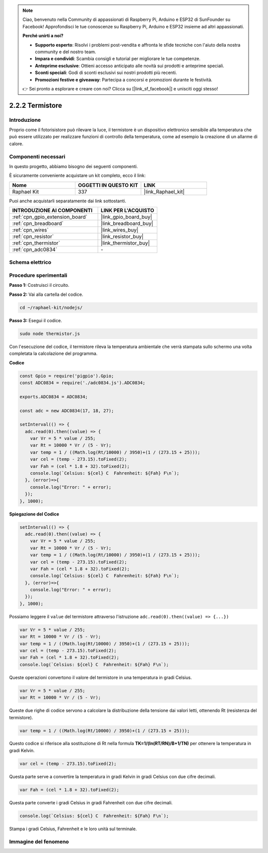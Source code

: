 .. note::

    Ciao, benvenuto nella Community di appassionati di Raspberry Pi, Arduino e ESP32 di SunFounder su Facebook! Approfondisci le tue conoscenze su Raspberry Pi, Arduino e ESP32 insieme ad altri appassionati.

    **Perché unirti a noi?**

    - **Supporto esperto**: Risolvi i problemi post-vendita e affronta le sfide tecniche con l'aiuto della nostra community e del nostro team.
    - **Impara e condividi**: Scambia consigli e tutorial per migliorare le tue competenze.
    - **Anteprime esclusive**: Ottieni accesso anticipato alle novità sui prodotti e anteprime speciali.
    - **Sconti speciali**: Godi di sconti esclusivi sui nostri prodotti più recenti.
    - **Promozioni festive e giveaway**: Partecipa a concorsi e promozioni durante le festività.

    👉 Sei pronto a esplorare e creare con noi? Clicca su [|link_sf_facebook|] e unisciti oggi stesso!

.. _2.2.2_js:

2.2.2 Termistore
=========================

Introduzione
-----------------

Proprio come il fotorisistore può rilevare la luce, il termistore è un dispositivo 
elettronico sensibile alla temperatura che può essere utilizzato per realizzare 
funzioni di controllo della temperatura, come ad esempio la creazione di un allarme di calore.

Componenti necessari
--------------------------

In questo progetto, abbiamo bisogno dei seguenti componenti.

.. image:: ../img/list_2.2.2_thermistor.png

È sicuramente conveniente acquistare un kit completo, ecco il link:

.. list-table::
    :widths: 20 20 20
    :header-rows: 1

    *   - Nome	
        - OGGETTI IN QUESTO KIT
        - LINK
    *   - Raphael Kit
        - 337
        - |link_Raphael_kit|

Puoi anche acquistarli separatamente dai link sottostanti.

.. list-table::
    :widths: 30 20
    :header-rows: 1

    *   - INTRODUZIONE AI COMPONENTI
        - LINK PER L'ACQUISTO

    *   - :ref:`cpn_gpio_extension_board`
        - |link_gpio_board_buy|
    *   - :ref:`cpn_breadboard`
        - |link_breadboard_buy|
    *   - :ref:`cpn_wires`
        - |link_wires_buy|
    *   - :ref:`cpn_resistor`
        - |link_resistor_buy|
    *   - :ref:`cpn_thermistor`
        - |link_thermistor_buy|
    *   - :ref:`cpn_adc0834`
        - \-

Schema elettrico
------------------------

.. image:: ../img/image323.png


.. image:: ../img/image324.png


Procedure sperimentali
-----------------------------

**Passo 1:** Costruisci il circuito.

.. image:: ../img/image202.png

**Passo 2:** Vai alla cartella del codice.

.. raw:: html

   <run></run>

.. code-block:: 

    cd ~/raphael-kit/nodejs/

**Passo 3:** Esegui il codice.

.. raw:: html

   <run></run>

.. code-block:: 

    sudo node thermistor.js

Con l'esecuzione del codice, il termistore rileva la temperatura ambientale che 
verrà stampata sullo schermo una volta completata la calcolazione del programma.

**Codice**

.. code-block:: js

    const Gpio = require('pigpio').Gpio;
    const ADC0834 = require('./adc0834.js').ADC0834;

    exports.ADC0834 = ADC0834;

    const adc = new ADC0834(17, 18, 27);

    setInterval(() => {
      adc.read(0).then((value) => {
        var Vr = 5 * value / 255;
        var Rt = 10000 * Vr / (5 - Vr);
        var temp = 1 / ((Math.log(Rt/10000) / 3950)+(1 / (273.15 + 25)));
        var cel = (temp - 273.15).toFixed(2);
        var Fah = (cel * 1.8 + 32).toFixed(2);
        console.log(`Celsius: ${cel} C  Fahrenheit: ${Fah} F\n`);
      }, (error)=>{
        console.log("Error: " + error);
      });
    }, 1000);

**Spiegazione del Codice**

.. code-block:: js

    setInterval(() => {
      adc.read(0).then((value) => {
        var Vr = 5 * value / 255;
        var Rt = 10000 * Vr / (5 - Vr);
        var temp = 1 / ((Math.log(Rt/10000) / 3950)+(1 / (273.15 + 25)));
        var cel = (temp - 273.15).toFixed(2);
        var Fah = (cel * 1.8 + 32).toFixed(2);
        console.log(`Celsius: ${cel} C  Fahrenheit: ${Fah} F\n`);
      }, (error)=>{
        console.log("Error: " + error);
      });
    }, 1000);

Possiamo leggere il ``value`` del termistore attraverso l'istruzione ``adc.read(0).then((value) => {...})``


.. code-block:: js

    var Vr = 5 * value / 255;
    var Rt = 10000 * Vr / (5 - Vr);
    var temp = 1 / ((Math.log(Rt/10000) / 3950)+(1 / (273.15 + 25)));
    var cel = (temp - 273.15).toFixed(2);
    var Fah = (cel * 1.8 + 32).toFixed(2);
    console.log(`Celsius: ${cel} C  Fahrenheit: ${Fah} F\n`);

Queste operazioni convertono il valore del termistore in una temperatura in gradi Celsius.

.. code-block:: js

    var Vr = 5 * value / 255;
    var Rt = 10000 * Vr / (5 - Vr);

Queste due righe di codice servono a calcolare la distribuzione della tensione dai valori letti, ottenendo Rt (resistenza del termistore).

.. code-block:: js

    var temp = 1 / ((Math.log(Rt/10000) / 3950)+(1 / (273.15 + 25)));  

Questo codice si riferisce alla sostituzione di Rt nella formula **TK=1/(ln(RT/RN)/B+1/TN)** per ottenere la temperatura in gradi Kelvin.

.. code-block:: js

    var cel = (temp - 273.15).toFixed(2);

Questa parte serve a convertire la temperatura in gradi Kelvin in gradi Celsius con due cifre decimali.

.. code-block:: js

    var Fah = (cel * 1.8 + 32).toFixed(2);

Questa parte converte i gradi Celsius in gradi Fahrenheit con due cifre decimali.

.. code-block:: js

    console.log(`Celsius: ${cel} C  Fahrenheit: ${Fah} F\n`);

Stampa i gradi Celsius, Fahrenheit e le loro unità sul terminale.

Immagine del fenomeno
--------------------------

.. image:: ../img/image203.jpeg

